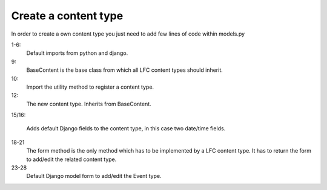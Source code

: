 =====================
Create a content type
=====================

In order to create a own content type you just need to add few lines of code 
within models.py

.. code-block:: python
    :linenos:

    # python imports
    import datetime

    # django imports
    from django import forms
    from django.db import models

    # lfc imports
    from lfc.models import BaseContent
    from lfc.utils.registration import register_content_type

    class Event(BaseContent):
        """A simple event type for LFC.
        """
        start = models.DateTimeField(blank=True, default=datetime.datetime.now)
        end = models.DateTimeField(blank=True, default=datetime.datetime.now)

        def form(self, **kwargs):
            """Returns the add/edit form of the Event
            """
            return EventForm(**kwargs)

    class EventForm(forms.ModelForm):
        """Form to add / edit an Event.
        """
        class Meta:
            model = Event
            fields = ("title", "slug", "description", "start", "end")
        
1-6:
    Default imports from python and django.

9:
    BaseContent is the base class from which all LFC content types should 
    inherit.

10:
    Import the utility method to register a content type.

12:
    The new content type. Inherits from BaseContent.

15/16:
    
    Adds default Django fields to the content type, in this case two date/time 
    fields.

18-21
    The form method is the only method which has to be implemented by a LFC
    content type. It has to return the form to add/edit the related content
    type.
    
23-28
    Default Django model form to add/edit the Event type.
    
